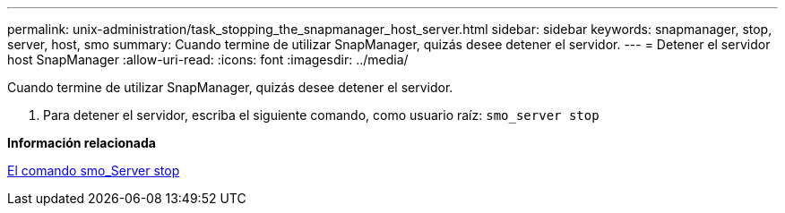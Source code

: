 ---
permalink: unix-administration/task_stopping_the_snapmanager_host_server.html 
sidebar: sidebar 
keywords: snapmanager, stop, server, host, smo 
summary: Cuando termine de utilizar SnapManager, quizás desee detener el servidor. 
---
= Detener el servidor host SnapManager
:allow-uri-read: 
:icons: font
:imagesdir: ../media/


[role="lead"]
Cuando termine de utilizar SnapManager, quizás desee detener el servidor.

. Para detener el servidor, escriba el siguiente comando, como usuario raíz:
`smo_server stop`


*Información relacionada*

xref:reference_the_smosmsap_server_stop_command.adoc[El comando smo_Server stop]
